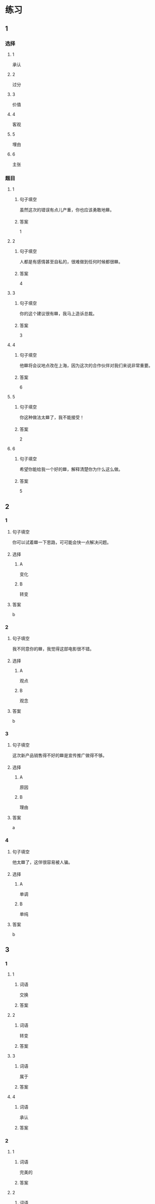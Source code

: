 * 练习

** 1
:PROPERTIES:
:ID: 8b7a1e0c-90ab-48ae-a113-2dcc72f93177
:END:

*** 选择

**** 1

承认

**** 2

过分

**** 3

价值

**** 4

客观

**** 5

埋由

**** 6

主张

*** 题目

**** 1

***** 句子填空

虽然这次的错误有点儿产重，你也应该勇敢地🟦。

***** 答案

1

**** 2

***** 句子填空

人都是有感情甚至自私的，很难做到任何时候都很🟦。

***** 答案

4

**** 3

***** 句子填空

你的这个建议很有🟦，我马上造诉总裁。

***** 答案

3

**** 4

***** 句子填空

他🟦将会议地点改在上海，因为这次的合作伙伴对我们来说非常重要。

***** 答案

6

**** 5

***** 句子填空

你这种做法太🟦了，我不能接受！

***** 答案

2

**** 6

***** 句子填空

希望你能给我一个好的🟦，解释清楚你为什么这么做。

***** 答案

5

** 2

*** 1
:PROPERTIES:
:ID: 2d44de09-b4c6-4355-8032-e03656c26227
:END:

**** 句子填空

你可以试着🟦一下思路，可可能会快一点解决问题。

**** 选择

***** A

变化

***** B

转变

**** 答案

b

*** 2
:PROPERTIES:
:ID: db253840-47bd-4747-815c-c549036ac9a0
:END:

**** 句子填空

我不同意你的🟦，我觉得这部电影很不错。

**** 选择

***** A

观点

***** B

观念

**** 答案

b

*** 3
:PROPERTIES:
:ID: 6a3c2746-f1b8-4bfa-bc43-a4242a73eb3d
:END:

**** 句子填空

这次新产品销售得不好的🟦是宣传推广做得不够。

**** 选择

***** A

原因

***** B

理由

**** 答案

a

*** 4
:PROPERTIES:
:ID: 0107a5c1-1894-4d4f-9d92-812201a40adf
:END:

**** 句子填空

他太🟦了，这佯很容易被人骗。

**** 选择

***** A

单调

***** B

单纯

**** 答案

b

** 3
:PROPERTIES:
:NOTETYPE: ed35c1fb-b432-43d3-a739-afb09745f93f
:END:

*** 1

**** 1

***** 词语

交换

***** 答案



**** 2

***** 词语

转变

***** 答案



**** 3

***** 词语

属于

***** 答案



**** 4

***** 词语

承认

***** 答案



*** 2

**** 1

***** 词语

完美的

***** 答案



**** 2

***** 词语

自私的

***** 答案



**** 3

***** 词语

全面地

***** 答案



**** 4

***** 词语

平等地

***** 答案





* 扩展

** 词语

*** 1

**** 话题

写作表达

**** 词语

作文
论文
主题
题目
话题
目录
提纲
标点
废话
胡说

** 题

*** 1

**** 句子

买书的时候我一般会先看看前面的🟨，这样可以了解书的大概内容。

**** 答案



*** 2

**** 句子

这不是一篇研究型的文章，算不上是一篇🟨。

**** 答案



*** 3

**** 句子

这个地方的🟨用错了，这是书的名字，应该用书名号。

**** 答案



*** 4

**** 句子

你现在完全是在说🟨，解决不了问题！

**** 答案



